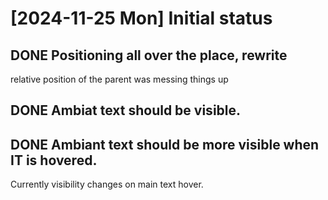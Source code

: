 * [2024-11-25 Mon] Initial status 
** DONE Positioning all over the place, rewrite
relative position of the parent was messing things up
** DONE Ambiat text should be visible.
** DONE Ambiant text should be more visible when IT is hovered.
Currently visibility changes on main text hover.